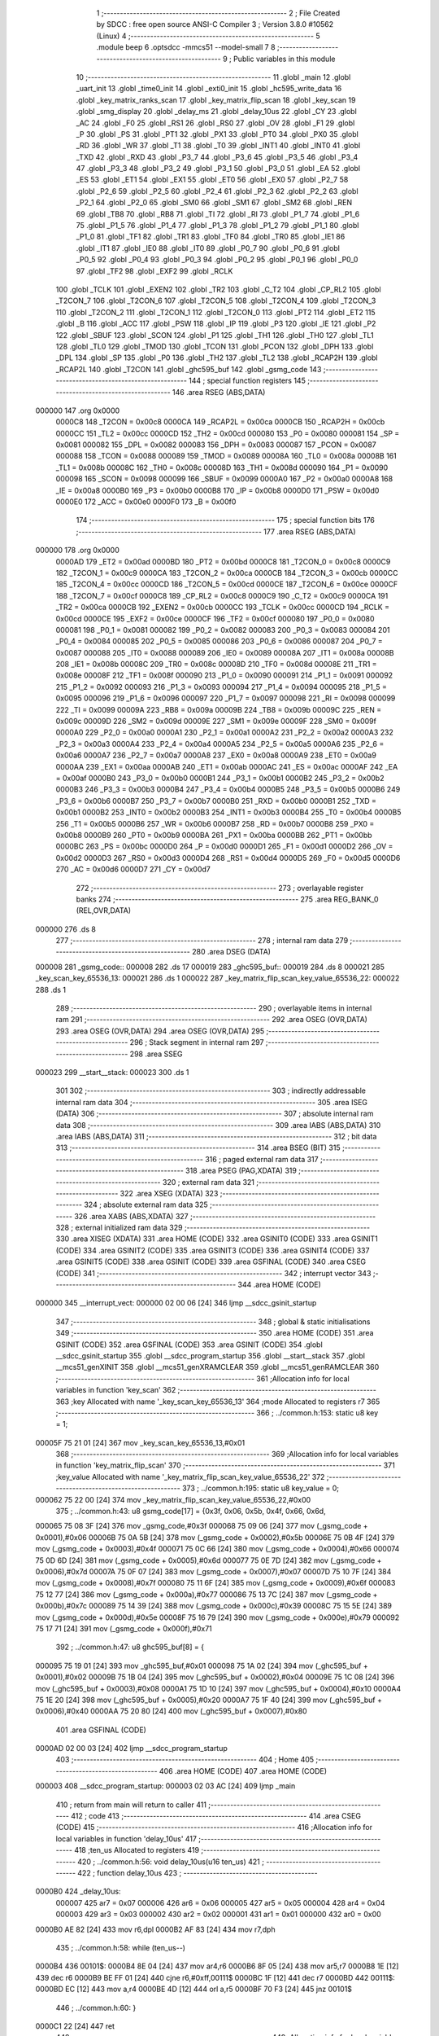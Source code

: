                                       1 ;--------------------------------------------------------
                                      2 ; File Created by SDCC : free open source ANSI-C Compiler
                                      3 ; Version 3.8.0 #10562 (Linux)
                                      4 ;--------------------------------------------------------
                                      5 	.module beep
                                      6 	.optsdcc -mmcs51 --model-small
                                      7 	
                                      8 ;--------------------------------------------------------
                                      9 ; Public variables in this module
                                     10 ;--------------------------------------------------------
                                     11 	.globl _main
                                     12 	.globl _uart_init
                                     13 	.globl _time0_init
                                     14 	.globl _exti0_init
                                     15 	.globl _hc595_write_data
                                     16 	.globl _key_matrix_ranks_scan
                                     17 	.globl _key_matrix_flip_scan
                                     18 	.globl _key_scan
                                     19 	.globl _smg_display
                                     20 	.globl _delay_ms
                                     21 	.globl _delay_10us
                                     22 	.globl _CY
                                     23 	.globl _AC
                                     24 	.globl _F0
                                     25 	.globl _RS1
                                     26 	.globl _RS0
                                     27 	.globl _OV
                                     28 	.globl _F1
                                     29 	.globl _P
                                     30 	.globl _PS
                                     31 	.globl _PT1
                                     32 	.globl _PX1
                                     33 	.globl _PT0
                                     34 	.globl _PX0
                                     35 	.globl _RD
                                     36 	.globl _WR
                                     37 	.globl _T1
                                     38 	.globl _T0
                                     39 	.globl _INT1
                                     40 	.globl _INT0
                                     41 	.globl _TXD
                                     42 	.globl _RXD
                                     43 	.globl _P3_7
                                     44 	.globl _P3_6
                                     45 	.globl _P3_5
                                     46 	.globl _P3_4
                                     47 	.globl _P3_3
                                     48 	.globl _P3_2
                                     49 	.globl _P3_1
                                     50 	.globl _P3_0
                                     51 	.globl _EA
                                     52 	.globl _ES
                                     53 	.globl _ET1
                                     54 	.globl _EX1
                                     55 	.globl _ET0
                                     56 	.globl _EX0
                                     57 	.globl _P2_7
                                     58 	.globl _P2_6
                                     59 	.globl _P2_5
                                     60 	.globl _P2_4
                                     61 	.globl _P2_3
                                     62 	.globl _P2_2
                                     63 	.globl _P2_1
                                     64 	.globl _P2_0
                                     65 	.globl _SM0
                                     66 	.globl _SM1
                                     67 	.globl _SM2
                                     68 	.globl _REN
                                     69 	.globl _TB8
                                     70 	.globl _RB8
                                     71 	.globl _TI
                                     72 	.globl _RI
                                     73 	.globl _P1_7
                                     74 	.globl _P1_6
                                     75 	.globl _P1_5
                                     76 	.globl _P1_4
                                     77 	.globl _P1_3
                                     78 	.globl _P1_2
                                     79 	.globl _P1_1
                                     80 	.globl _P1_0
                                     81 	.globl _TF1
                                     82 	.globl _TR1
                                     83 	.globl _TF0
                                     84 	.globl _TR0
                                     85 	.globl _IE1
                                     86 	.globl _IT1
                                     87 	.globl _IE0
                                     88 	.globl _IT0
                                     89 	.globl _P0_7
                                     90 	.globl _P0_6
                                     91 	.globl _P0_5
                                     92 	.globl _P0_4
                                     93 	.globl _P0_3
                                     94 	.globl _P0_2
                                     95 	.globl _P0_1
                                     96 	.globl _P0_0
                                     97 	.globl _TF2
                                     98 	.globl _EXF2
                                     99 	.globl _RCLK
                                    100 	.globl _TCLK
                                    101 	.globl _EXEN2
                                    102 	.globl _TR2
                                    103 	.globl _C_T2
                                    104 	.globl _CP_RL2
                                    105 	.globl _T2CON_7
                                    106 	.globl _T2CON_6
                                    107 	.globl _T2CON_5
                                    108 	.globl _T2CON_4
                                    109 	.globl _T2CON_3
                                    110 	.globl _T2CON_2
                                    111 	.globl _T2CON_1
                                    112 	.globl _T2CON_0
                                    113 	.globl _PT2
                                    114 	.globl _ET2
                                    115 	.globl _B
                                    116 	.globl _ACC
                                    117 	.globl _PSW
                                    118 	.globl _IP
                                    119 	.globl _P3
                                    120 	.globl _IE
                                    121 	.globl _P2
                                    122 	.globl _SBUF
                                    123 	.globl _SCON
                                    124 	.globl _P1
                                    125 	.globl _TH1
                                    126 	.globl _TH0
                                    127 	.globl _TL1
                                    128 	.globl _TL0
                                    129 	.globl _TMOD
                                    130 	.globl _TCON
                                    131 	.globl _PCON
                                    132 	.globl _DPH
                                    133 	.globl _DPL
                                    134 	.globl _SP
                                    135 	.globl _P0
                                    136 	.globl _TH2
                                    137 	.globl _TL2
                                    138 	.globl _RCAP2H
                                    139 	.globl _RCAP2L
                                    140 	.globl _T2CON
                                    141 	.globl _ghc595_buf
                                    142 	.globl _gsmg_code
                                    143 ;--------------------------------------------------------
                                    144 ; special function registers
                                    145 ;--------------------------------------------------------
                                    146 	.area RSEG    (ABS,DATA)
      000000                        147 	.org 0x0000
                           0000C8   148 _T2CON	=	0x00c8
                           0000CA   149 _RCAP2L	=	0x00ca
                           0000CB   150 _RCAP2H	=	0x00cb
                           0000CC   151 _TL2	=	0x00cc
                           0000CD   152 _TH2	=	0x00cd
                           000080   153 _P0	=	0x0080
                           000081   154 _SP	=	0x0081
                           000082   155 _DPL	=	0x0082
                           000083   156 _DPH	=	0x0083
                           000087   157 _PCON	=	0x0087
                           000088   158 _TCON	=	0x0088
                           000089   159 _TMOD	=	0x0089
                           00008A   160 _TL0	=	0x008a
                           00008B   161 _TL1	=	0x008b
                           00008C   162 _TH0	=	0x008c
                           00008D   163 _TH1	=	0x008d
                           000090   164 _P1	=	0x0090
                           000098   165 _SCON	=	0x0098
                           000099   166 _SBUF	=	0x0099
                           0000A0   167 _P2	=	0x00a0
                           0000A8   168 _IE	=	0x00a8
                           0000B0   169 _P3	=	0x00b0
                           0000B8   170 _IP	=	0x00b8
                           0000D0   171 _PSW	=	0x00d0
                           0000E0   172 _ACC	=	0x00e0
                           0000F0   173 _B	=	0x00f0
                                    174 ;--------------------------------------------------------
                                    175 ; special function bits
                                    176 ;--------------------------------------------------------
                                    177 	.area RSEG    (ABS,DATA)
      000000                        178 	.org 0x0000
                           0000AD   179 _ET2	=	0x00ad
                           0000BD   180 _PT2	=	0x00bd
                           0000C8   181 _T2CON_0	=	0x00c8
                           0000C9   182 _T2CON_1	=	0x00c9
                           0000CA   183 _T2CON_2	=	0x00ca
                           0000CB   184 _T2CON_3	=	0x00cb
                           0000CC   185 _T2CON_4	=	0x00cc
                           0000CD   186 _T2CON_5	=	0x00cd
                           0000CE   187 _T2CON_6	=	0x00ce
                           0000CF   188 _T2CON_7	=	0x00cf
                           0000C8   189 _CP_RL2	=	0x00c8
                           0000C9   190 _C_T2	=	0x00c9
                           0000CA   191 _TR2	=	0x00ca
                           0000CB   192 _EXEN2	=	0x00cb
                           0000CC   193 _TCLK	=	0x00cc
                           0000CD   194 _RCLK	=	0x00cd
                           0000CE   195 _EXF2	=	0x00ce
                           0000CF   196 _TF2	=	0x00cf
                           000080   197 _P0_0	=	0x0080
                           000081   198 _P0_1	=	0x0081
                           000082   199 _P0_2	=	0x0082
                           000083   200 _P0_3	=	0x0083
                           000084   201 _P0_4	=	0x0084
                           000085   202 _P0_5	=	0x0085
                           000086   203 _P0_6	=	0x0086
                           000087   204 _P0_7	=	0x0087
                           000088   205 _IT0	=	0x0088
                           000089   206 _IE0	=	0x0089
                           00008A   207 _IT1	=	0x008a
                           00008B   208 _IE1	=	0x008b
                           00008C   209 _TR0	=	0x008c
                           00008D   210 _TF0	=	0x008d
                           00008E   211 _TR1	=	0x008e
                           00008F   212 _TF1	=	0x008f
                           000090   213 _P1_0	=	0x0090
                           000091   214 _P1_1	=	0x0091
                           000092   215 _P1_2	=	0x0092
                           000093   216 _P1_3	=	0x0093
                           000094   217 _P1_4	=	0x0094
                           000095   218 _P1_5	=	0x0095
                           000096   219 _P1_6	=	0x0096
                           000097   220 _P1_7	=	0x0097
                           000098   221 _RI	=	0x0098
                           000099   222 _TI	=	0x0099
                           00009A   223 _RB8	=	0x009a
                           00009B   224 _TB8	=	0x009b
                           00009C   225 _REN	=	0x009c
                           00009D   226 _SM2	=	0x009d
                           00009E   227 _SM1	=	0x009e
                           00009F   228 _SM0	=	0x009f
                           0000A0   229 _P2_0	=	0x00a0
                           0000A1   230 _P2_1	=	0x00a1
                           0000A2   231 _P2_2	=	0x00a2
                           0000A3   232 _P2_3	=	0x00a3
                           0000A4   233 _P2_4	=	0x00a4
                           0000A5   234 _P2_5	=	0x00a5
                           0000A6   235 _P2_6	=	0x00a6
                           0000A7   236 _P2_7	=	0x00a7
                           0000A8   237 _EX0	=	0x00a8
                           0000A9   238 _ET0	=	0x00a9
                           0000AA   239 _EX1	=	0x00aa
                           0000AB   240 _ET1	=	0x00ab
                           0000AC   241 _ES	=	0x00ac
                           0000AF   242 _EA	=	0x00af
                           0000B0   243 _P3_0	=	0x00b0
                           0000B1   244 _P3_1	=	0x00b1
                           0000B2   245 _P3_2	=	0x00b2
                           0000B3   246 _P3_3	=	0x00b3
                           0000B4   247 _P3_4	=	0x00b4
                           0000B5   248 _P3_5	=	0x00b5
                           0000B6   249 _P3_6	=	0x00b6
                           0000B7   250 _P3_7	=	0x00b7
                           0000B0   251 _RXD	=	0x00b0
                           0000B1   252 _TXD	=	0x00b1
                           0000B2   253 _INT0	=	0x00b2
                           0000B3   254 _INT1	=	0x00b3
                           0000B4   255 _T0	=	0x00b4
                           0000B5   256 _T1	=	0x00b5
                           0000B6   257 _WR	=	0x00b6
                           0000B7   258 _RD	=	0x00b7
                           0000B8   259 _PX0	=	0x00b8
                           0000B9   260 _PT0	=	0x00b9
                           0000BA   261 _PX1	=	0x00ba
                           0000BB   262 _PT1	=	0x00bb
                           0000BC   263 _PS	=	0x00bc
                           0000D0   264 _P	=	0x00d0
                           0000D1   265 _F1	=	0x00d1
                           0000D2   266 _OV	=	0x00d2
                           0000D3   267 _RS0	=	0x00d3
                           0000D4   268 _RS1	=	0x00d4
                           0000D5   269 _F0	=	0x00d5
                           0000D6   270 _AC	=	0x00d6
                           0000D7   271 _CY	=	0x00d7
                                    272 ;--------------------------------------------------------
                                    273 ; overlayable register banks
                                    274 ;--------------------------------------------------------
                                    275 	.area REG_BANK_0	(REL,OVR,DATA)
      000000                        276 	.ds 8
                                    277 ;--------------------------------------------------------
                                    278 ; internal ram data
                                    279 ;--------------------------------------------------------
                                    280 	.area DSEG    (DATA)
      000008                        281 _gsmg_code::
      000008                        282 	.ds 17
      000019                        283 _ghc595_buf::
      000019                        284 	.ds 8
      000021                        285 _key_scan_key_65536_13:
      000021                        286 	.ds 1
      000022                        287 _key_matrix_flip_scan_key_value_65536_22:
      000022                        288 	.ds 1
                                    289 ;--------------------------------------------------------
                                    290 ; overlayable items in internal ram 
                                    291 ;--------------------------------------------------------
                                    292 	.area	OSEG    (OVR,DATA)
                                    293 	.area	OSEG    (OVR,DATA)
                                    294 	.area	OSEG    (OVR,DATA)
                                    295 ;--------------------------------------------------------
                                    296 ; Stack segment in internal ram 
                                    297 ;--------------------------------------------------------
                                    298 	.area	SSEG
      000023                        299 __start__stack:
      000023                        300 	.ds	1
                                    301 
                                    302 ;--------------------------------------------------------
                                    303 ; indirectly addressable internal ram data
                                    304 ;--------------------------------------------------------
                                    305 	.area ISEG    (DATA)
                                    306 ;--------------------------------------------------------
                                    307 ; absolute internal ram data
                                    308 ;--------------------------------------------------------
                                    309 	.area IABS    (ABS,DATA)
                                    310 	.area IABS    (ABS,DATA)
                                    311 ;--------------------------------------------------------
                                    312 ; bit data
                                    313 ;--------------------------------------------------------
                                    314 	.area BSEG    (BIT)
                                    315 ;--------------------------------------------------------
                                    316 ; paged external ram data
                                    317 ;--------------------------------------------------------
                                    318 	.area PSEG    (PAG,XDATA)
                                    319 ;--------------------------------------------------------
                                    320 ; external ram data
                                    321 ;--------------------------------------------------------
                                    322 	.area XSEG    (XDATA)
                                    323 ;--------------------------------------------------------
                                    324 ; absolute external ram data
                                    325 ;--------------------------------------------------------
                                    326 	.area XABS    (ABS,XDATA)
                                    327 ;--------------------------------------------------------
                                    328 ; external initialized ram data
                                    329 ;--------------------------------------------------------
                                    330 	.area XISEG   (XDATA)
                                    331 	.area HOME    (CODE)
                                    332 	.area GSINIT0 (CODE)
                                    333 	.area GSINIT1 (CODE)
                                    334 	.area GSINIT2 (CODE)
                                    335 	.area GSINIT3 (CODE)
                                    336 	.area GSINIT4 (CODE)
                                    337 	.area GSINIT5 (CODE)
                                    338 	.area GSINIT  (CODE)
                                    339 	.area GSFINAL (CODE)
                                    340 	.area CSEG    (CODE)
                                    341 ;--------------------------------------------------------
                                    342 ; interrupt vector 
                                    343 ;--------------------------------------------------------
                                    344 	.area HOME    (CODE)
      000000                        345 __interrupt_vect:
      000000 02 00 06         [24]  346 	ljmp	__sdcc_gsinit_startup
                                    347 ;--------------------------------------------------------
                                    348 ; global & static initialisations
                                    349 ;--------------------------------------------------------
                                    350 	.area HOME    (CODE)
                                    351 	.area GSINIT  (CODE)
                                    352 	.area GSFINAL (CODE)
                                    353 	.area GSINIT  (CODE)
                                    354 	.globl __sdcc_gsinit_startup
                                    355 	.globl __sdcc_program_startup
                                    356 	.globl __start__stack
                                    357 	.globl __mcs51_genXINIT
                                    358 	.globl __mcs51_genXRAMCLEAR
                                    359 	.globl __mcs51_genRAMCLEAR
                                    360 ;------------------------------------------------------------
                                    361 ;Allocation info for local variables in function 'key_scan'
                                    362 ;------------------------------------------------------------
                                    363 ;key                       Allocated with name '_key_scan_key_65536_13'
                                    364 ;mode                      Allocated to registers r7 
                                    365 ;------------------------------------------------------------
                                    366 ;	../common.h:153: static u8 key = 1;
      00005F 75 21 01         [24]  367 	mov	_key_scan_key_65536_13,#0x01
                                    368 ;------------------------------------------------------------
                                    369 ;Allocation info for local variables in function 'key_matrix_flip_scan'
                                    370 ;------------------------------------------------------------
                                    371 ;key_value                 Allocated with name '_key_matrix_flip_scan_key_value_65536_22'
                                    372 ;------------------------------------------------------------
                                    373 ;	../common.h:195: static u8 key_value = 0;
      000062 75 22 00         [24]  374 	mov	_key_matrix_flip_scan_key_value_65536_22,#0x00
                                    375 ;	../common.h:43: u8 gsmg_code[17] = {0x3f, 0x06, 0x5b, 0x4f, 0x66, 0x6d,
      000065 75 08 3F         [24]  376 	mov	_gsmg_code,#0x3f
      000068 75 09 06         [24]  377 	mov	(_gsmg_code + 0x0001),#0x06
      00006B 75 0A 5B         [24]  378 	mov	(_gsmg_code + 0x0002),#0x5b
      00006E 75 0B 4F         [24]  379 	mov	(_gsmg_code + 0x0003),#0x4f
      000071 75 0C 66         [24]  380 	mov	(_gsmg_code + 0x0004),#0x66
      000074 75 0D 6D         [24]  381 	mov	(_gsmg_code + 0x0005),#0x6d
      000077 75 0E 7D         [24]  382 	mov	(_gsmg_code + 0x0006),#0x7d
      00007A 75 0F 07         [24]  383 	mov	(_gsmg_code + 0x0007),#0x07
      00007D 75 10 7F         [24]  384 	mov	(_gsmg_code + 0x0008),#0x7f
      000080 75 11 6F         [24]  385 	mov	(_gsmg_code + 0x0009),#0x6f
      000083 75 12 77         [24]  386 	mov	(_gsmg_code + 0x000a),#0x77
      000086 75 13 7C         [24]  387 	mov	(_gsmg_code + 0x000b),#0x7c
      000089 75 14 39         [24]  388 	mov	(_gsmg_code + 0x000c),#0x39
      00008C 75 15 5E         [24]  389 	mov	(_gsmg_code + 0x000d),#0x5e
      00008F 75 16 79         [24]  390 	mov	(_gsmg_code + 0x000e),#0x79
      000092 75 17 71         [24]  391 	mov	(_gsmg_code + 0x000f),#0x71
                                    392 ;	../common.h:47: u8 ghc595_buf[8] = {
      000095 75 19 01         [24]  393 	mov	_ghc595_buf,#0x01
      000098 75 1A 02         [24]  394 	mov	(_ghc595_buf + 0x0001),#0x02
      00009B 75 1B 04         [24]  395 	mov	(_ghc595_buf + 0x0002),#0x04
      00009E 75 1C 08         [24]  396 	mov	(_ghc595_buf + 0x0003),#0x08
      0000A1 75 1D 10         [24]  397 	mov	(_ghc595_buf + 0x0004),#0x10
      0000A4 75 1E 20         [24]  398 	mov	(_ghc595_buf + 0x0005),#0x20
      0000A7 75 1F 40         [24]  399 	mov	(_ghc595_buf + 0x0006),#0x40
      0000AA 75 20 80         [24]  400 	mov	(_ghc595_buf + 0x0007),#0x80
                                    401 	.area GSFINAL (CODE)
      0000AD 02 00 03         [24]  402 	ljmp	__sdcc_program_startup
                                    403 ;--------------------------------------------------------
                                    404 ; Home
                                    405 ;--------------------------------------------------------
                                    406 	.area HOME    (CODE)
                                    407 	.area HOME    (CODE)
      000003                        408 __sdcc_program_startup:
      000003 02 03 AC         [24]  409 	ljmp	_main
                                    410 ;	return from main will return to caller
                                    411 ;--------------------------------------------------------
                                    412 ; code
                                    413 ;--------------------------------------------------------
                                    414 	.area CSEG    (CODE)
                                    415 ;------------------------------------------------------------
                                    416 ;Allocation info for local variables in function 'delay_10us'
                                    417 ;------------------------------------------------------------
                                    418 ;ten_us                    Allocated to registers 
                                    419 ;------------------------------------------------------------
                                    420 ;	../common.h:56: void delay_10us(u16 ten_us)
                                    421 ;	-----------------------------------------
                                    422 ;	 function delay_10us
                                    423 ;	-----------------------------------------
      0000B0                        424 _delay_10us:
                           000007   425 	ar7 = 0x07
                           000006   426 	ar6 = 0x06
                           000005   427 	ar5 = 0x05
                           000004   428 	ar4 = 0x04
                           000003   429 	ar3 = 0x03
                           000002   430 	ar2 = 0x02
                           000001   431 	ar1 = 0x01
                           000000   432 	ar0 = 0x00
      0000B0 AE 82            [24]  433 	mov	r6,dpl
      0000B2 AF 83            [24]  434 	mov	r7,dph
                                    435 ;	../common.h:58: while (ten_us--)
      0000B4                        436 00101$:
      0000B4 8E 04            [24]  437 	mov	ar4,r6
      0000B6 8F 05            [24]  438 	mov	ar5,r7
      0000B8 1E               [12]  439 	dec	r6
      0000B9 BE FF 01         [24]  440 	cjne	r6,#0xff,00111$
      0000BC 1F               [12]  441 	dec	r7
      0000BD                        442 00111$:
      0000BD EC               [12]  443 	mov	a,r4
      0000BE 4D               [12]  444 	orl	a,r5
      0000BF 70 F3            [24]  445 	jnz	00101$
                                    446 ;	../common.h:60: }
      0000C1 22               [24]  447 	ret
                                    448 ;------------------------------------------------------------
                                    449 ;Allocation info for local variables in function 'delay_ms'
                                    450 ;------------------------------------------------------------
                                    451 ;ms                        Allocated to registers 
                                    452 ;i                         Allocated to registers r6 r7 
                                    453 ;j                         Allocated to registers r4 r5 
                                    454 ;------------------------------------------------------------
                                    455 ;	../common.h:68: void delay_ms(u16 ms)
                                    456 ;	-----------------------------------------
                                    457 ;	 function delay_ms
                                    458 ;	-----------------------------------------
      0000C2                        459 _delay_ms:
      0000C2 AE 82            [24]  460 	mov	r6,dpl
      0000C4 AF 83            [24]  461 	mov	r7,dph
                                    462 ;	../common.h:71: for (i = ms; i > 0; i--)
      0000C6                        463 00106$:
      0000C6 EE               [12]  464 	mov	a,r6
      0000C7 4F               [12]  465 	orl	a,r7
      0000C8 60 1B            [24]  466 	jz	00108$
                                    467 ;	../common.h:73: for(j=110; j>0; j--);
      0000CA 7C 6E            [12]  468 	mov	r4,#0x6e
      0000CC 7D 00            [12]  469 	mov	r5,#0x00
      0000CE                        470 00104$:
      0000CE EC               [12]  471 	mov	a,r4
      0000CF 24 FF            [12]  472 	add	a,#0xff
      0000D1 FA               [12]  473 	mov	r2,a
      0000D2 ED               [12]  474 	mov	a,r5
      0000D3 34 FF            [12]  475 	addc	a,#0xff
      0000D5 FB               [12]  476 	mov	r3,a
      0000D6 8A 04            [24]  477 	mov	ar4,r2
      0000D8 8B 05            [24]  478 	mov	ar5,r3
      0000DA EA               [12]  479 	mov	a,r2
      0000DB 4B               [12]  480 	orl	a,r3
      0000DC 70 F0            [24]  481 	jnz	00104$
                                    482 ;	../common.h:71: for (i = ms; i > 0; i--)
      0000DE 1E               [12]  483 	dec	r6
      0000DF BE FF 01         [24]  484 	cjne	r6,#0xff,00133$
      0000E2 1F               [12]  485 	dec	r7
      0000E3                        486 00133$:
      0000E3 80 E1            [24]  487 	sjmp	00106$
      0000E5                        488 00108$:
                                    489 ;	../common.h:75: }
      0000E5 22               [24]  490 	ret
                                    491 ;------------------------------------------------------------
                                    492 ;Allocation info for local variables in function 'smg_display'
                                    493 ;------------------------------------------------------------
                                    494 ;i                         Allocated to registers r7 
                                    495 ;------------------------------------------------------------
                                    496 ;	../common.h:83: void smg_display()
                                    497 ;	-----------------------------------------
                                    498 ;	 function smg_display
                                    499 ;	-----------------------------------------
      0000E6                        500 _smg_display:
                                    501 ;	../common.h:86: for (i = 8; i < 16; i++)
      0000E6 7F 08            [12]  502 	mov	r7,#0x08
      0000E8                        503 00112$:
                                    504 ;	../common.h:88: switch (i)
      0000E8 BF 08 00         [24]  505 	cjne	r7,#0x08,00129$
      0000EB                        506 00129$:
      0000EB 50 03            [24]  507 	jnc	00130$
      0000ED 02 01 57         [24]  508 	ljmp	00110$
      0000F0                        509 00130$:
      0000F0 EF               [12]  510 	mov	a,r7
      0000F1 24 F0            [12]  511 	add	a,#0xff - 0x0f
      0000F3 50 03            [24]  512 	jnc	00131$
      0000F5 02 01 57         [24]  513 	ljmp	00110$
      0000F8                        514 00131$:
      0000F8 EF               [12]  515 	mov	a,r7
      0000F9 24 F8            [12]  516 	add	a,#0xf8
      0000FB FE               [12]  517 	mov	r6,a
      0000FC 24 0A            [12]  518 	add	a,#(00132$-3-.)
      0000FE 83               [24]  519 	movc	a,@a+pc
      0000FF F5 82            [12]  520 	mov	dpl,a
      000101 EE               [12]  521 	mov	a,r6
      000102 24 0C            [12]  522 	add	a,#(00133$-3-.)
      000104 83               [24]  523 	movc	a,@a+pc
      000105 F5 83            [12]  524 	mov	dph,a
      000107 E4               [12]  525 	clr	a
      000108 73               [24]  526 	jmp	@a+dptr
      000109                        527 00132$:
      000109 19                     528 	.db	00101$
      00010A 21                     529 	.db	00102$
      00010B 29                     530 	.db	00103$
      00010C 31                     531 	.db	00104$
      00010D 39                     532 	.db	00105$
      00010E 41                     533 	.db	00106$
      00010F 49                     534 	.db	00107$
      000110 51                     535 	.db	00108$
      000111                        536 00133$:
      000111 01                     537 	.db	00101$>>8
      000112 01                     538 	.db	00102$>>8
      000113 01                     539 	.db	00103$>>8
      000114 01                     540 	.db	00104$>>8
      000115 01                     541 	.db	00105$>>8
      000116 01                     542 	.db	00106$>>8
      000117 01                     543 	.db	00107$>>8
      000118 01                     544 	.db	00108$>>8
                                    545 ;	../common.h:90: case 8:
      000119                        546 00101$:
                                    547 ;	../common.h:91: LSC = 1;
                                    548 ;	assignBit
      000119 D2 A4            [12]  549 	setb	_P2_4
                                    550 ;	../common.h:92: LSB = 1;
                                    551 ;	assignBit
      00011B D2 A3            [12]  552 	setb	_P2_3
                                    553 ;	../common.h:93: LSA = 1;
                                    554 ;	assignBit
      00011D D2 A2            [12]  555 	setb	_P2_2
                                    556 ;	../common.h:94: break;
                                    557 ;	../common.h:95: case 9:
      00011F 80 36            [24]  558 	sjmp	00110$
      000121                        559 00102$:
                                    560 ;	../common.h:96: LSC = 1;
                                    561 ;	assignBit
      000121 D2 A4            [12]  562 	setb	_P2_4
                                    563 ;	../common.h:97: LSB = 1;
                                    564 ;	assignBit
      000123 D2 A3            [12]  565 	setb	_P2_3
                                    566 ;	../common.h:98: LSA = 0;
                                    567 ;	assignBit
      000125 C2 A2            [12]  568 	clr	_P2_2
                                    569 ;	../common.h:99: break;
                                    570 ;	../common.h:100: case 10:
      000127 80 2E            [24]  571 	sjmp	00110$
      000129                        572 00103$:
                                    573 ;	../common.h:101: LSC = 1;
                                    574 ;	assignBit
      000129 D2 A4            [12]  575 	setb	_P2_4
                                    576 ;	../common.h:102: LSB = 0;
                                    577 ;	assignBit
      00012B C2 A3            [12]  578 	clr	_P2_3
                                    579 ;	../common.h:103: LSA = 1;
                                    580 ;	assignBit
      00012D D2 A2            [12]  581 	setb	_P2_2
                                    582 ;	../common.h:104: break;
                                    583 ;	../common.h:105: case 11:
      00012F 80 26            [24]  584 	sjmp	00110$
      000131                        585 00104$:
                                    586 ;	../common.h:106: LSC = 1;
                                    587 ;	assignBit
      000131 D2 A4            [12]  588 	setb	_P2_4
                                    589 ;	../common.h:107: LSB = 0;
                                    590 ;	assignBit
      000133 C2 A3            [12]  591 	clr	_P2_3
                                    592 ;	../common.h:108: LSA = 0;
                                    593 ;	assignBit
      000135 C2 A2            [12]  594 	clr	_P2_2
                                    595 ;	../common.h:109: break;
                                    596 ;	../common.h:110: case 12:
      000137 80 1E            [24]  597 	sjmp	00110$
      000139                        598 00105$:
                                    599 ;	../common.h:111: LSC = 0;
                                    600 ;	assignBit
      000139 C2 A4            [12]  601 	clr	_P2_4
                                    602 ;	../common.h:112: LSB = 1;
                                    603 ;	assignBit
      00013B D2 A3            [12]  604 	setb	_P2_3
                                    605 ;	../common.h:113: LSA = 1;
                                    606 ;	assignBit
      00013D D2 A2            [12]  607 	setb	_P2_2
                                    608 ;	../common.h:114: break;
                                    609 ;	../common.h:115: case 13:
      00013F 80 16            [24]  610 	sjmp	00110$
      000141                        611 00106$:
                                    612 ;	../common.h:116: LSC = 0;
                                    613 ;	assignBit
      000141 C2 A4            [12]  614 	clr	_P2_4
                                    615 ;	../common.h:117: LSB = 1;
                                    616 ;	assignBit
      000143 D2 A3            [12]  617 	setb	_P2_3
                                    618 ;	../common.h:118: LSA = 0;
                                    619 ;	assignBit
      000145 C2 A2            [12]  620 	clr	_P2_2
                                    621 ;	../common.h:119: break;
                                    622 ;	../common.h:120: case 14:
      000147 80 0E            [24]  623 	sjmp	00110$
      000149                        624 00107$:
                                    625 ;	../common.h:121: LSC = 0;
                                    626 ;	assignBit
      000149 C2 A4            [12]  627 	clr	_P2_4
                                    628 ;	../common.h:122: LSB = 0;
                                    629 ;	assignBit
      00014B C2 A3            [12]  630 	clr	_P2_3
                                    631 ;	../common.h:123: LSA = 1;
                                    632 ;	assignBit
      00014D D2 A2            [12]  633 	setb	_P2_2
                                    634 ;	../common.h:124: break;
                                    635 ;	../common.h:125: case 15:
      00014F 80 06            [24]  636 	sjmp	00110$
      000151                        637 00108$:
                                    638 ;	../common.h:126: LSC = 0;
                                    639 ;	assignBit
      000151 C2 A4            [12]  640 	clr	_P2_4
                                    641 ;	../common.h:127: LSB = 0;
                                    642 ;	assignBit
      000153 C2 A3            [12]  643 	clr	_P2_3
                                    644 ;	../common.h:128: LSA = 0;
                                    645 ;	assignBit
      000155 C2 A2            [12]  646 	clr	_P2_2
                                    647 ;	../common.h:133: }
      000157                        648 00110$:
                                    649 ;	../common.h:134: SMG_A_DP_PORT = gsmg_code[i];
      000157 EF               [12]  650 	mov	a,r7
      000158 24 08            [12]  651 	add	a,#_gsmg_code
      00015A F9               [12]  652 	mov	r1,a
      00015B 87 80            [24]  653 	mov	_P0,@r1
                                    654 ;	../common.h:135: delay_10us(100);
      00015D 90 00 64         [24]  655 	mov	dptr,#0x0064
      000160 C0 07            [24]  656 	push	ar7
      000162 12 00 B0         [24]  657 	lcall	_delay_10us
      000165 D0 07            [24]  658 	pop	ar7
                                    659 ;	../common.h:136: SMG_A_DP_PORT = 0x00;
      000167 75 80 00         [24]  660 	mov	_P0,#0x00
                                    661 ;	../common.h:86: for (i = 8; i < 16; i++)
      00016A 0F               [12]  662 	inc	r7
      00016B BF 10 00         [24]  663 	cjne	r7,#0x10,00134$
      00016E                        664 00134$:
      00016E 50 03            [24]  665 	jnc	00135$
      000170 02 00 E8         [24]  666 	ljmp	00112$
      000173                        667 00135$:
                                    668 ;	../common.h:138: }
      000173 22               [24]  669 	ret
                                    670 ;------------------------------------------------------------
                                    671 ;Allocation info for local variables in function 'key_scan'
                                    672 ;------------------------------------------------------------
                                    673 ;key                       Allocated with name '_key_scan_key_65536_13'
                                    674 ;mode                      Allocated to registers r7 
                                    675 ;------------------------------------------------------------
                                    676 ;	../common.h:151: u8 key_scan(u8 mode)
                                    677 ;	-----------------------------------------
                                    678 ;	 function key_scan
                                    679 ;	-----------------------------------------
      000174                        680 _key_scan:
                                    681 ;	../common.h:154: if (mode)
      000174 E5 82            [12]  682 	mov	a,dpl
      000176 FF               [12]  683 	mov	r7,a
      000177 60 03            [24]  684 	jz	00102$
                                    685 ;	../common.h:156: key = 1;
      000179 75 21 01         [24]  686 	mov	_key_scan_key_65536_13,#0x01
      00017C                        687 00102$:
                                    688 ;	../common.h:158: if (key == 1 && (KEY1 == 0 || KEY2 == 0 || KEY3 == 0 || KEY4 == 0)) // 任意按键按下
      00017C 74 01            [12]  689 	mov	a,#0x01
      00017E B5 21 31         [24]  690 	cjne	a,_key_scan_key_65536_13,00120$
      000181 30 B1 09         [24]  691 	jnb	_P3_1,00119$
      000184 30 B0 06         [24]  692 	jnb	_P3_0,00119$
      000187 30 B2 03         [24]  693 	jnb	_P3_2,00119$
      00018A 20 B3 25         [24]  694 	jb	_P3_3,00120$
      00018D                        695 00119$:
                                    696 ;	../common.h:160: delay_10us(1000); // 消抖
      00018D 90 03 E8         [24]  697 	mov	dptr,#0x03e8
      000190 12 00 B0         [24]  698 	lcall	_delay_10us
                                    699 ;	../common.h:161: key = 0;
      000193 75 21 00         [24]  700 	mov	_key_scan_key_65536_13,#0x00
                                    701 ;	../common.h:162: if (KEY1 == 0)
      000196 20 B1 04         [24]  702 	jb	_P3_1,00112$
                                    703 ;	../common.h:164: return KEY1_PRESS;
      000199 75 82 01         [24]  704 	mov	dpl,#0x01
      00019C 22               [24]  705 	ret
      00019D                        706 00112$:
                                    707 ;	../common.h:166: else if (KEY2 == 0)
      00019D 20 B0 04         [24]  708 	jb	_P3_0,00109$
                                    709 ;	../common.h:168: return KEY2_PRESS;
      0001A0 75 82 01         [24]  710 	mov	dpl,#0x01
      0001A3 22               [24]  711 	ret
      0001A4                        712 00109$:
                                    713 ;	../common.h:170: else if (KEY3 == 0)
      0001A4 20 B2 04         [24]  714 	jb	_P3_2,00106$
                                    715 ;	../common.h:172: return KEY3_PRESS;
      0001A7 75 82 01         [24]  716 	mov	dpl,#0x01
      0001AA 22               [24]  717 	ret
      0001AB                        718 00106$:
                                    719 ;	../common.h:174: else if (KEY4 == 0)
      0001AB 20 B3 13         [24]  720 	jb	_P3_3,00121$
                                    721 ;	../common.h:176: return KEY4_PRESS;
      0001AE 75 82 01         [24]  722 	mov	dpl,#0x01
      0001B1 22               [24]  723 	ret
      0001B2                        724 00120$:
                                    725 ;	../common.h:179: else if (KEY1 == 1 && KEY2 == 1 && KEY3 == 1 && KEY4 == 1)
      0001B2 30 B1 0C         [24]  726 	jnb	_P3_1,00121$
      0001B5 30 B0 09         [24]  727 	jnb	_P3_0,00121$
      0001B8 30 B2 06         [24]  728 	jnb	_P3_2,00121$
      0001BB 30 B3 03         [24]  729 	jnb	_P3_3,00121$
                                    730 ;	../common.h:181: key = 1;
      0001BE 75 21 01         [24]  731 	mov	_key_scan_key_65536_13,#0x01
      0001C1                        732 00121$:
                                    733 ;	../common.h:183: return KEY_UNPRESS;
      0001C1 75 82 00         [24]  734 	mov	dpl,#0x00
                                    735 ;	../common.h:184: }
      0001C4 22               [24]  736 	ret
                                    737 ;------------------------------------------------------------
                                    738 ;Allocation info for local variables in function 'key_matrix_flip_scan'
                                    739 ;------------------------------------------------------------
                                    740 ;key_value                 Allocated with name '_key_matrix_flip_scan_key_value_65536_22'
                                    741 ;------------------------------------------------------------
                                    742 ;	../common.h:193: u8 key_matrix_flip_scan(void)
                                    743 ;	-----------------------------------------
                                    744 ;	 function key_matrix_flip_scan
                                    745 ;	-----------------------------------------
      0001C5                        746 _key_matrix_flip_scan:
                                    747 ;	../common.h:196: KEY_MATRIX_PORT = 0x0f; // 给所有行赋值0，列全为1
                                    748 ;	../common.h:197: if (KEY_MATRIX_PORT != 0x0f)
      0001C5 74 0F            [12]  749 	mov	a,#0x0f
      0001C7 F5 90            [12]  750 	mov	_P1,a
      0001C9 B5 90 02         [24]  751 	cjne	a,_P1,00169$
      0001CC 80 73            [24]  752 	sjmp	00117$
      0001CE                        753 00169$:
                                    754 ;	../common.h:199: delay_10us(1000); // 消抖
      0001CE 90 03 E8         [24]  755 	mov	dptr,#0x03e8
      0001D1 12 00 B0         [24]  756 	lcall	_delay_10us
                                    757 ;	../common.h:200: if (KEY_MATRIX_PORT != 0x0f)
      0001D4 74 0F            [12]  758 	mov	a,#0x0f
      0001D6 B5 90 02         [24]  759 	cjne	a,_P1,00170$
      0001D9 80 69            [24]  760 	sjmp	00118$
      0001DB                        761 00170$:
                                    762 ;	../common.h:203: KEY_MATRIX_PORT = 0x0f;
      0001DB 75 90 0F         [24]  763 	mov	_P1,#0x0f
                                    764 ;	../common.h:204: switch (KEY_MATRIX_PORT)
      0001DE AF 90            [24]  765 	mov	r7,_P1
      0001E0 BF 07 02         [24]  766 	cjne	r7,#0x07,00171$
      0001E3 80 0F            [24]  767 	sjmp	00101$
      0001E5                        768 00171$:
      0001E5 BF 0B 02         [24]  769 	cjne	r7,#0x0b,00172$
      0001E8 80 0F            [24]  770 	sjmp	00102$
      0001EA                        771 00172$:
      0001EA BF 0D 02         [24]  772 	cjne	r7,#0x0d,00173$
      0001ED 80 0F            [24]  773 	sjmp	00103$
      0001EF                        774 00173$:
                                    775 ;	../common.h:206: case 0x07:
      0001EF BF 0E 14         [24]  776 	cjne	r7,#0x0e,00105$
      0001F2 80 0F            [24]  777 	sjmp	00104$
      0001F4                        778 00101$:
                                    779 ;	../common.h:207: key_value = 1;
      0001F4 75 22 01         [24]  780 	mov	_key_matrix_flip_scan_key_value_65536_22,#0x01
                                    781 ;	../common.h:208: break;
                                    782 ;	../common.h:209: case 0x0b:
      0001F7 80 0D            [24]  783 	sjmp	00105$
      0001F9                        784 00102$:
                                    785 ;	../common.h:210: key_value = 2;
      0001F9 75 22 02         [24]  786 	mov	_key_matrix_flip_scan_key_value_65536_22,#0x02
                                    787 ;	../common.h:211: break;
                                    788 ;	../common.h:212: case 0x0d:
      0001FC 80 08            [24]  789 	sjmp	00105$
      0001FE                        790 00103$:
                                    791 ;	../common.h:213: key_value = 3;
      0001FE 75 22 03         [24]  792 	mov	_key_matrix_flip_scan_key_value_65536_22,#0x03
                                    793 ;	../common.h:214: break;
                                    794 ;	../common.h:215: case 0x0e:
      000201 80 03            [24]  795 	sjmp	00105$
      000203                        796 00104$:
                                    797 ;	../common.h:216: key_value = 4;
      000203 75 22 04         [24]  798 	mov	_key_matrix_flip_scan_key_value_65536_22,#0x04
                                    799 ;	../common.h:218: }
      000206                        800 00105$:
                                    801 ;	../common.h:220: KEY_MATRIX_PORT = 0xf0;
      000206 75 90 F0         [24]  802 	mov	_P1,#0xf0
                                    803 ;	../common.h:221: switch (KEY_MATRIX_PORT)
      000209 AF 90            [24]  804 	mov	r7,_P1
      00020B BF 70 02         [24]  805 	cjne	r7,#0x70,00175$
      00020E 80 2A            [24]  806 	sjmp	00111$
      000210                        807 00175$:
      000210 BF B0 02         [24]  808 	cjne	r7,#0xb0,00176$
      000213 80 0C            [24]  809 	sjmp	00107$
      000215                        810 00176$:
      000215 BF D0 02         [24]  811 	cjne	r7,#0xd0,00177$
      000218 80 10            [24]  812 	sjmp	00108$
      00021A                        813 00177$:
                                    814 ;	../common.h:223: case 0x70:
      00021A BF E0 1D         [24]  815 	cjne	r7,#0xe0,00111$
      00021D 80 14            [24]  816 	sjmp	00109$
                                    817 ;	../common.h:224: key_value = key_value;
                                    818 ;	../common.h:225: break;
                                    819 ;	../common.h:226: case 0xb0:
      00021F 80 19            [24]  820 	sjmp	00111$
      000221                        821 00107$:
                                    822 ;	../common.h:227: key_value = key_value + 4;
      000221 AF 22            [24]  823 	mov	r7,_key_matrix_flip_scan_key_value_65536_22
      000223 74 04            [12]  824 	mov	a,#0x04
      000225 2F               [12]  825 	add	a,r7
      000226 F5 22            [12]  826 	mov	_key_matrix_flip_scan_key_value_65536_22,a
                                    827 ;	../common.h:228: break;
                                    828 ;	../common.h:229: case 0xd0:
      000228 80 10            [24]  829 	sjmp	00111$
      00022A                        830 00108$:
                                    831 ;	../common.h:230: key_value = key_value + 8;
      00022A AF 22            [24]  832 	mov	r7,_key_matrix_flip_scan_key_value_65536_22
      00022C 74 08            [12]  833 	mov	a,#0x08
      00022E 2F               [12]  834 	add	a,r7
      00022F F5 22            [12]  835 	mov	_key_matrix_flip_scan_key_value_65536_22,a
                                    836 ;	../common.h:231: break;
                                    837 ;	../common.h:232: case 0xe0:
      000231 80 07            [24]  838 	sjmp	00111$
      000233                        839 00109$:
                                    840 ;	../common.h:233: key_value = key_value + 12;
      000233 AF 22            [24]  841 	mov	r7,_key_matrix_flip_scan_key_value_65536_22
      000235 74 0C            [12]  842 	mov	a,#0x0c
      000237 2F               [12]  843 	add	a,r7
      000238 F5 22            [12]  844 	mov	_key_matrix_flip_scan_key_value_65536_22,a
                                    845 ;	../common.h:236: while (KEY_MATRIX_PORT != 0xf0)
      00023A                        846 00111$:
      00023A 74 F0            [12]  847 	mov	a,#0xf0
      00023C B5 90 FB         [24]  848 	cjne	a,_P1,00111$
      00023F 80 03            [24]  849 	sjmp	00118$
      000241                        850 00117$:
                                    851 ;	../common.h:242: key_value = 0;
      000241 75 22 00         [24]  852 	mov	_key_matrix_flip_scan_key_value_65536_22,#0x00
      000244                        853 00118$:
                                    854 ;	../common.h:244: return key_value;
      000244 85 22 82         [24]  855 	mov	dpl,_key_matrix_flip_scan_key_value_65536_22
                                    856 ;	../common.h:245: }
      000247 22               [24]  857 	ret
                                    858 ;------------------------------------------------------------
                                    859 ;Allocation info for local variables in function 'key_matrix_ranks_scan'
                                    860 ;------------------------------------------------------------
                                    861 ;key_value                 Allocated to registers r7 
                                    862 ;------------------------------------------------------------
                                    863 ;	../common.h:254: u8 key_matrix_ranks_scan(void)
                                    864 ;	-----------------------------------------
                                    865 ;	 function key_matrix_ranks_scan
                                    866 ;	-----------------------------------------
      000248                        867 _key_matrix_ranks_scan:
                                    868 ;	../common.h:256: u8 key_value = 0;
      000248 7F 00            [12]  869 	mov	r7,#0x00
                                    870 ;	../common.h:258: KEY_MATRIX_PORT = 0xf7;		 // 给第一列赋值0，其余全为1
                                    871 ;	../common.h:259: if (KEY_MATRIX_PORT != 0xf7) // 判断第一列按键是否按下
      00024A 74 F7            [12]  872 	mov	a,#0xf7
      00024C F5 90            [12]  873 	mov	_P1,a
      00024E B5 90 02         [24]  874 	cjne	a,_P1,00255$
      000251 80 2E            [24]  875 	sjmp	00108$
      000253                        876 00255$:
                                    877 ;	../common.h:261: delay_10us(1000); // 消抖
      000253 90 03 E8         [24]  878 	mov	dptr,#0x03e8
      000256 C0 07            [24]  879 	push	ar7
      000258 12 00 B0         [24]  880 	lcall	_delay_10us
      00025B D0 07            [24]  881 	pop	ar7
                                    882 ;	../common.h:262: switch (KEY_MATRIX_PORT)
      00025D AE 90            [24]  883 	mov	r6,_P1
      00025F BE 77 02         [24]  884 	cjne	r6,#0x77,00256$
      000262 80 0F            [24]  885 	sjmp	00101$
      000264                        886 00256$:
      000264 BE B7 02         [24]  887 	cjne	r6,#0xb7,00257$
      000267 80 0E            [24]  888 	sjmp	00102$
      000269                        889 00257$:
      000269 BE D7 02         [24]  890 	cjne	r6,#0xd7,00258$
      00026C 80 0D            [24]  891 	sjmp	00103$
      00026E                        892 00258$:
                                    893 ;	../common.h:264: case 0x77:
      00026E BE E7 10         [24]  894 	cjne	r6,#0xe7,00108$
      000271 80 0C            [24]  895 	sjmp	00104$
      000273                        896 00101$:
                                    897 ;	../common.h:265: key_value = 1;
      000273 7F 01            [12]  898 	mov	r7,#0x01
                                    899 ;	../common.h:266: break;
                                    900 ;	../common.h:267: case 0xb7:
      000275 80 0A            [24]  901 	sjmp	00108$
      000277                        902 00102$:
                                    903 ;	../common.h:268: key_value = 5;
      000277 7F 05            [12]  904 	mov	r7,#0x05
                                    905 ;	../common.h:269: break;
                                    906 ;	../common.h:270: case 0xd7:
      000279 80 06            [24]  907 	sjmp	00108$
      00027B                        908 00103$:
                                    909 ;	../common.h:271: key_value = 9;
      00027B 7F 09            [12]  910 	mov	r7,#0x09
                                    911 ;	../common.h:272: break;
                                    912 ;	../common.h:273: case 0xe7:
      00027D 80 02            [24]  913 	sjmp	00108$
      00027F                        914 00104$:
                                    915 ;	../common.h:274: key_value = 13;
      00027F 7F 0D            [12]  916 	mov	r7,#0x0d
                                    917 ;	../common.h:278: while (KEY_MATRIX_PORT != 0xf7)
      000281                        918 00108$:
      000281 74 F7            [12]  919 	mov	a,#0xf7
      000283 B5 90 FB         [24]  920 	cjne	a,_P1,00108$
                                    921 ;	../common.h:281: KEY_MATRIX_PORT = 0xfb;		 // 给第二列赋值0，其余全为1
                                    922 ;	../common.h:282: if (KEY_MATRIX_PORT != 0xfb) // 判断第二列按键是否按下
      000286 74 FB            [12]  923 	mov	a,#0xfb
      000288 F5 90            [12]  924 	mov	_P1,a
      00028A B5 90 02         [24]  925 	cjne	a,_P1,00262$
      00028D 80 2E            [24]  926 	sjmp	00118$
      00028F                        927 00262$:
                                    928 ;	../common.h:284: delay_10us(1000);		 // 消抖
      00028F 90 03 E8         [24]  929 	mov	dptr,#0x03e8
      000292 C0 07            [24]  930 	push	ar7
      000294 12 00 B0         [24]  931 	lcall	_delay_10us
      000297 D0 07            [24]  932 	pop	ar7
                                    933 ;	../common.h:285: switch (KEY_MATRIX_PORT) // 保存第二列按键按下后的键值
      000299 AE 90            [24]  934 	mov	r6,_P1
      00029B BE 7B 02         [24]  935 	cjne	r6,#0x7b,00263$
      00029E 80 0F            [24]  936 	sjmp	00111$
      0002A0                        937 00263$:
      0002A0 BE BB 02         [24]  938 	cjne	r6,#0xbb,00264$
      0002A3 80 0E            [24]  939 	sjmp	00112$
      0002A5                        940 00264$:
      0002A5 BE DB 02         [24]  941 	cjne	r6,#0xdb,00265$
      0002A8 80 0D            [24]  942 	sjmp	00113$
      0002AA                        943 00265$:
                                    944 ;	../common.h:287: case 0x7b:
      0002AA BE EB 10         [24]  945 	cjne	r6,#0xeb,00118$
      0002AD 80 0C            [24]  946 	sjmp	00114$
      0002AF                        947 00111$:
                                    948 ;	../common.h:288: key_value = 2;
      0002AF 7F 02            [12]  949 	mov	r7,#0x02
                                    950 ;	../common.h:289: break;
                                    951 ;	../common.h:290: case 0xbb:
      0002B1 80 0A            [24]  952 	sjmp	00118$
      0002B3                        953 00112$:
                                    954 ;	../common.h:291: key_value = 6;
      0002B3 7F 06            [12]  955 	mov	r7,#0x06
                                    956 ;	../common.h:292: break;
                                    957 ;	../common.h:293: case 0xdb:
      0002B5 80 06            [24]  958 	sjmp	00118$
      0002B7                        959 00113$:
                                    960 ;	../common.h:294: key_value = 10;
      0002B7 7F 0A            [12]  961 	mov	r7,#0x0a
                                    962 ;	../common.h:295: break;
                                    963 ;	../common.h:296: case 0xeb:
      0002B9 80 02            [24]  964 	sjmp	00118$
      0002BB                        965 00114$:
                                    966 ;	../common.h:297: key_value = 14;
      0002BB 7F 0E            [12]  967 	mov	r7,#0x0e
                                    968 ;	../common.h:301: while (KEY_MATRIX_PORT != 0xfb)
      0002BD                        969 00118$:
      0002BD 74 FB            [12]  970 	mov	a,#0xfb
      0002BF B5 90 FB         [24]  971 	cjne	a,_P1,00118$
                                    972 ;	../common.h:304: KEY_MATRIX_PORT = 0xfd;		 // 给第三列赋值0，其余全为1
                                    973 ;	../common.h:305: if (KEY_MATRIX_PORT != 0xfd) // 判断第三列按键是否按下
      0002C2 74 FD            [12]  974 	mov	a,#0xfd
      0002C4 F5 90            [12]  975 	mov	_P1,a
      0002C6 B5 90 02         [24]  976 	cjne	a,_P1,00269$
      0002C9 80 2E            [24]  977 	sjmp	00128$
      0002CB                        978 00269$:
                                    979 ;	../common.h:307: delay_10us(1000);		 // 消抖
      0002CB 90 03 E8         [24]  980 	mov	dptr,#0x03e8
      0002CE C0 07            [24]  981 	push	ar7
      0002D0 12 00 B0         [24]  982 	lcall	_delay_10us
      0002D3 D0 07            [24]  983 	pop	ar7
                                    984 ;	../common.h:308: switch (KEY_MATRIX_PORT) // 保存第三列按键按下后的键值
      0002D5 AE 90            [24]  985 	mov	r6,_P1
      0002D7 BE 7D 02         [24]  986 	cjne	r6,#0x7d,00270$
      0002DA 80 0F            [24]  987 	sjmp	00121$
      0002DC                        988 00270$:
      0002DC BE BD 02         [24]  989 	cjne	r6,#0xbd,00271$
      0002DF 80 0E            [24]  990 	sjmp	00122$
      0002E1                        991 00271$:
      0002E1 BE DD 02         [24]  992 	cjne	r6,#0xdd,00272$
      0002E4 80 0D            [24]  993 	sjmp	00123$
      0002E6                        994 00272$:
                                    995 ;	../common.h:310: case 0x7d:
      0002E6 BE ED 10         [24]  996 	cjne	r6,#0xed,00128$
      0002E9 80 0C            [24]  997 	sjmp	00124$
      0002EB                        998 00121$:
                                    999 ;	../common.h:311: key_value = 3;
      0002EB 7F 03            [12] 1000 	mov	r7,#0x03
                                   1001 ;	../common.h:312: break;
                                   1002 ;	../common.h:313: case 0xbd:
      0002ED 80 0A            [24] 1003 	sjmp	00128$
      0002EF                       1004 00122$:
                                   1005 ;	../common.h:314: key_value = 7;
      0002EF 7F 07            [12] 1006 	mov	r7,#0x07
                                   1007 ;	../common.h:315: break;
                                   1008 ;	../common.h:316: case 0xdd:
      0002F1 80 06            [24] 1009 	sjmp	00128$
      0002F3                       1010 00123$:
                                   1011 ;	../common.h:317: key_value = 11;
      0002F3 7F 0B            [12] 1012 	mov	r7,#0x0b
                                   1013 ;	../common.h:318: break;
                                   1014 ;	../common.h:319: case 0xed:
      0002F5 80 02            [24] 1015 	sjmp	00128$
      0002F7                       1016 00124$:
                                   1017 ;	../common.h:320: key_value = 15;
      0002F7 7F 0F            [12] 1018 	mov	r7,#0x0f
                                   1019 ;	../common.h:324: while (KEY_MATRIX_PORT != 0xfd)
      0002F9                       1020 00128$:
      0002F9 74 FD            [12] 1021 	mov	a,#0xfd
      0002FB B5 90 FB         [24] 1022 	cjne	a,_P1,00128$
                                   1023 ;	../common.h:327: KEY_MATRIX_PORT = 0xfe;		 // 给第四列赋值0，其余全为1
                                   1024 ;	../common.h:328: if (KEY_MATRIX_PORT != 0xfe) // 判断第四列按键是否按下
      0002FE 74 FE            [12] 1025 	mov	a,#0xfe
      000300 F5 90            [12] 1026 	mov	_P1,a
      000302 B5 90 02         [24] 1027 	cjne	a,_P1,00276$
      000305 80 2E            [24] 1028 	sjmp	00138$
      000307                       1029 00276$:
                                   1030 ;	../common.h:330: delay_10us(1000);		 // 消抖
      000307 90 03 E8         [24] 1031 	mov	dptr,#0x03e8
      00030A C0 07            [24] 1032 	push	ar7
      00030C 12 00 B0         [24] 1033 	lcall	_delay_10us
      00030F D0 07            [24] 1034 	pop	ar7
                                   1035 ;	../common.h:331: switch (KEY_MATRIX_PORT) // 保存第四列按键按下后的键值
      000311 AE 90            [24] 1036 	mov	r6,_P1
      000313 BE 7E 02         [24] 1037 	cjne	r6,#0x7e,00277$
      000316 80 0F            [24] 1038 	sjmp	00131$
      000318                       1039 00277$:
      000318 BE BE 02         [24] 1040 	cjne	r6,#0xbe,00278$
      00031B 80 0E            [24] 1041 	sjmp	00132$
      00031D                       1042 00278$:
      00031D BE DE 02         [24] 1043 	cjne	r6,#0xde,00279$
      000320 80 0D            [24] 1044 	sjmp	00133$
      000322                       1045 00279$:
                                   1046 ;	../common.h:333: case 0x7e:
      000322 BE EE 10         [24] 1047 	cjne	r6,#0xee,00138$
      000325 80 0C            [24] 1048 	sjmp	00134$
      000327                       1049 00131$:
                                   1050 ;	../common.h:334: key_value = 4;
      000327 7F 04            [12] 1051 	mov	r7,#0x04
                                   1052 ;	../common.h:335: break;
                                   1053 ;	../common.h:336: case 0xbe:
      000329 80 0A            [24] 1054 	sjmp	00138$
      00032B                       1055 00132$:
                                   1056 ;	../common.h:337: key_value = 8;
      00032B 7F 08            [12] 1057 	mov	r7,#0x08
                                   1058 ;	../common.h:338: break;
                                   1059 ;	../common.h:339: case 0xde:
      00032D 80 06            [24] 1060 	sjmp	00138$
      00032F                       1061 00133$:
                                   1062 ;	../common.h:340: key_value = 12;
      00032F 7F 0C            [12] 1063 	mov	r7,#0x0c
                                   1064 ;	../common.h:341: break;
                                   1065 ;	../common.h:342: case 0xee:
      000331 80 02            [24] 1066 	sjmp	00138$
      000333                       1067 00134$:
                                   1068 ;	../common.h:343: key_value = 16;
      000333 7F 10            [12] 1069 	mov	r7,#0x10
                                   1070 ;	../common.h:347: while (KEY_MATRIX_PORT != 0xfe)
      000335                       1071 00138$:
      000335 74 FE            [12] 1072 	mov	a,#0xfe
      000337 B5 90 FB         [24] 1073 	cjne	a,_P1,00138$
                                   1074 ;	../common.h:350: return key_value;
      00033A 8F 82            [24] 1075 	mov	dpl,r7
                                   1076 ;	../common.h:351: }
      00033C 22               [24] 1077 	ret
                                   1078 ;------------------------------------------------------------
                                   1079 ;Allocation info for local variables in function 'hc595_write_data'
                                   1080 ;------------------------------------------------------------
                                   1081 ;dat                       Allocated to registers r7 
                                   1082 ;i                         Allocated to registers r6 
                                   1083 ;------------------------------------------------------------
                                   1084 ;	../common.h:359: void hc595_write_data(u8 dat)
                                   1085 ;	-----------------------------------------
                                   1086 ;	 function hc595_write_data
                                   1087 ;	-----------------------------------------
      00033D                       1088 _hc595_write_data:
      00033D AF 82            [24] 1089 	mov	r7,dpl
                                   1090 ;	../common.h:362: for (i = 0; i < 8; i++)
      00033F 7E 00            [12] 1091 	mov	r6,#0x00
      000341                       1092 00102$:
                                   1093 ;	../common.h:364: SER = dat >> 7; // 优先传输一个字节中的高位
      000341 EF               [12] 1094 	mov	a,r7
      000342 23               [12] 1095 	rl	a
      000343 54 01            [12] 1096 	anl	a,#0x01
                                   1097 ;	assignBit
      000345 24 FF            [12] 1098 	add	a,#0xff
      000347 92 B4            [24] 1099 	mov	_P3_4,c
                                   1100 ;	../common.h:365: dat <<= 1;		// 将低位移动到高位
      000349 8F 05            [24] 1101 	mov	ar5,r7
      00034B ED               [12] 1102 	mov	a,r5
      00034C 2D               [12] 1103 	add	a,r5
      00034D FF               [12] 1104 	mov	r7,a
                                   1105 ;	../common.h:366: SRCLK = 0;
                                   1106 ;	assignBit
      00034E C2 B6            [12] 1107 	clr	_P3_6
                                   1108 ;	../common.h:367: delay_10us(1);
      000350 90 00 01         [24] 1109 	mov	dptr,#0x0001
      000353 C0 07            [24] 1110 	push	ar7
      000355 C0 06            [24] 1111 	push	ar6
      000357 12 00 B0         [24] 1112 	lcall	_delay_10us
                                   1113 ;	../common.h:368: SRCLK = 1;
                                   1114 ;	assignBit
      00035A D2 B6            [12] 1115 	setb	_P3_6
                                   1116 ;	../common.h:369: delay_10us(1); // 移位寄存器时钟上升沿将端口数据送入寄存器中
      00035C 90 00 01         [24] 1117 	mov	dptr,#0x0001
      00035F 12 00 B0         [24] 1118 	lcall	_delay_10us
      000362 D0 06            [24] 1119 	pop	ar6
      000364 D0 07            [24] 1120 	pop	ar7
                                   1121 ;	../common.h:362: for (i = 0; i < 8; i++)
      000366 0E               [12] 1122 	inc	r6
      000367 BE 08 00         [24] 1123 	cjne	r6,#0x08,00115$
      00036A                       1124 00115$:
      00036A 40 D5            [24] 1125 	jc	00102$
                                   1126 ;	../common.h:371: RCLK = 0;
                                   1127 ;	assignBit
      00036C C2 B5            [12] 1128 	clr	_P3_5
                                   1129 ;	../common.h:372: delay_10us(1);
      00036E 90 00 01         [24] 1130 	mov	dptr,#0x0001
      000371 12 00 B0         [24] 1131 	lcall	_delay_10us
                                   1132 ;	../common.h:373: RCLK = 1; // 存储寄存器时钟上升沿将前面写入到寄存器的数据输出
                                   1133 ;	assignBit
      000374 D2 B5            [12] 1134 	setb	_P3_5
                                   1135 ;	../common.h:374: }
      000376 22               [24] 1136 	ret
                                   1137 ;------------------------------------------------------------
                                   1138 ;Allocation info for local variables in function 'exti0_init'
                                   1139 ;------------------------------------------------------------
                                   1140 ;	../common.h:383: void exti0_init(void){
                                   1141 ;	-----------------------------------------
                                   1142 ;	 function exti0_init
                                   1143 ;	-----------------------------------------
      000377                       1144 _exti0_init:
                                   1145 ;	../common.h:384: IT0=1;//跳变沿触发方式
                                   1146 ;	assignBit
      000377 D2 88            [12] 1147 	setb	_IT0
                                   1148 ;	../common.h:385: EX0=1;//打开INT0的中断允许
                                   1149 ;	assignBit
      000379 D2 A8            [12] 1150 	setb	_EX0
                                   1151 ;	../common.h:386: EA=1;//打开总中断
                                   1152 ;	assignBit
      00037B D2 AF            [12] 1153 	setb	_EA
                                   1154 ;	../common.h:387: }
      00037D 22               [24] 1155 	ret
                                   1156 ;------------------------------------------------------------
                                   1157 ;Allocation info for local variables in function 'time0_init'
                                   1158 ;------------------------------------------------------------
                                   1159 ;	../common.h:396: void time0_init(void){
                                   1160 ;	-----------------------------------------
                                   1161 ;	 function time0_init
                                   1162 ;	-----------------------------------------
      00037E                       1163 _time0_init:
                                   1164 ;	../common.h:397: TMOD|=0x01;//选择为定时器0模式，工作方式1
      00037E AE 89            [24] 1165 	mov	r6,_TMOD
      000380 43 06 01         [24] 1166 	orl	ar6,#0x01
      000383 8E 89            [24] 1167 	mov	_TMOD,r6
                                   1168 ;	../common.h:398: TH0=0XFC;//给定时器赋初值，定时1ms
      000385 75 8C FC         [24] 1169 	mov	_TH0,#0xfc
                                   1170 ;	../common.h:399: TL0=0X18;
      000388 75 8A 18         [24] 1171 	mov	_TL0,#0x18
                                   1172 ;	../common.h:400: ET0=1;//打开定时器0的中断允许
                                   1173 ;	assignBit
      00038B D2 A9            [12] 1174 	setb	_ET0
                                   1175 ;	../common.h:401: EA=1;//打开总中断
                                   1176 ;	assignBit
      00038D D2 AF            [12] 1177 	setb	_EA
                                   1178 ;	../common.h:402: TR0=1;//打开定时器
                                   1179 ;	assignBit
      00038F D2 8C            [12] 1180 	setb	_TR0
                                   1181 ;	../common.h:403: }
      000391 22               [24] 1182 	ret
                                   1183 ;------------------------------------------------------------
                                   1184 ;Allocation info for local variables in function 'uart_init'
                                   1185 ;------------------------------------------------------------
                                   1186 ;baud                      Allocated to registers r7 
                                   1187 ;------------------------------------------------------------
                                   1188 ;	../common.h:412: void uart_init(u8 baud){
                                   1189 ;	-----------------------------------------
                                   1190 ;	 function uart_init
                                   1191 ;	-----------------------------------------
      000392                       1192 _uart_init:
      000392 AF 82            [24] 1193 	mov	r7,dpl
                                   1194 ;	../common.h:413: TMOD |= 0X20; //设置计数器工作方式2
      000394 AD 89            [24] 1195 	mov	r5,_TMOD
      000396 43 05 20         [24] 1196 	orl	ar5,#0x20
      000399 8D 89            [24] 1197 	mov	_TMOD,r5
                                   1198 ;	../common.h:414: SCON = 0X50;//设置工作方式1
      00039B 75 98 50         [24] 1199 	mov	_SCON,#0x50
                                   1200 ;	../common.h:415: PCON = 0X80;//波特率加倍
      00039E 75 87 80         [24] 1201 	mov	_PCON,#0x80
                                   1202 ;	../common.h:416: TH1 = baud; //计数器初始值设置
      0003A1 8F 8D            [24] 1203 	mov	_TH1,r7
                                   1204 ;	../common.h:417: TL1 = baud;
      0003A3 8F 8B            [24] 1205 	mov	_TL1,r7
                                   1206 ;	../common.h:418: ES = 1;	//打开接收中断
                                   1207 ;	assignBit
      0003A5 D2 AC            [12] 1208 	setb	_ES
                                   1209 ;	../common.h:419: EA = 1;	//打开总中断
                                   1210 ;	assignBit
      0003A7 D2 AF            [12] 1211 	setb	_EA
                                   1212 ;	../common.h:420: TR1 = 1;//打开计数器
                                   1213 ;	assignBit
      0003A9 D2 8E            [12] 1214 	setb	_TR1
                                   1215 ;	../common.h:421: }
      0003AB 22               [24] 1216 	ret
                                   1217 ;------------------------------------------------------------
                                   1218 ;Allocation info for local variables in function 'main'
                                   1219 ;------------------------------------------------------------
                                   1220 ;i                         Allocated to registers r6 r7 
                                   1221 ;------------------------------------------------------------
                                   1222 ;	beep.c:3: void main(){
                                   1223 ;	-----------------------------------------
                                   1224 ;	 function main
                                   1225 ;	-----------------------------------------
      0003AC                       1226 _main:
                                   1227 ;	beep.c:5: while (i)
      0003AC 7E 14            [12] 1228 	mov	r6,#0x14
      0003AE 7F 00            [12] 1229 	mov	r7,#0x00
      0003B0                       1230 00101$:
      0003B0 EE               [12] 1231 	mov	a,r6
      0003B1 4F               [12] 1232 	orl	a,r7
      0003B2 60 17            [24] 1233 	jz	00103$
                                   1234 ;	beep.c:7: i--;
      0003B4 1E               [12] 1235 	dec	r6
      0003B5 BE FF 01         [24] 1236 	cjne	r6,#0xff,00116$
      0003B8 1F               [12] 1237 	dec	r7
      0003B9                       1238 00116$:
                                   1239 ;	beep.c:8: BEEP = 1;
                                   1240 ;	assignBit
      0003B9 D2 A5            [12] 1241 	setb	_P2_5
                                   1242 ;	beep.c:9: delay_10us(10);
      0003BB 90 00 0A         [24] 1243 	mov	dptr,#0x000a
      0003BE C0 07            [24] 1244 	push	ar7
      0003C0 C0 06            [24] 1245 	push	ar6
      0003C2 12 00 B0         [24] 1246 	lcall	_delay_10us
      0003C5 D0 06            [24] 1247 	pop	ar6
      0003C7 D0 07            [24] 1248 	pop	ar7
      0003C9 80 E5            [24] 1249 	sjmp	00101$
      0003CB                       1250 00103$:
                                   1251 ;	beep.c:14: BEEP=0;
                                   1252 ;	assignBit
      0003CB C2 A5            [12] 1253 	clr	_P2_5
                                   1254 ;	beep.c:16: }
      0003CD 22               [24] 1255 	ret
                                   1256 	.area CSEG    (CODE)
                                   1257 	.area CONST   (CODE)
                                   1258 	.area XINIT   (CODE)
                                   1259 	.area CABS    (ABS,CODE)
